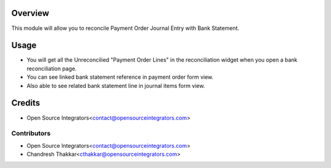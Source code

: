 Overview
========
This module will allow you to reconcile Payment Order Journal Entry with Bank Statement. 


Usage
=====
* You will get all the Unreconcilied "Payment Order Lines" in the reconciliation widget when you open a bank reconciliation page.
* You can see linked bank statement reference in payment order form view.
* Also able to see related bank statement line in journal items form view. 

Credits
=======
* Open Source Integrators<contact@opensourceintegrators.com>

Contributors
------------

* Open Source Integrators<contact@opensourceintegrators.com>
* Chandresh Thakkar<cthakkar@opensourceintegrators.com>
